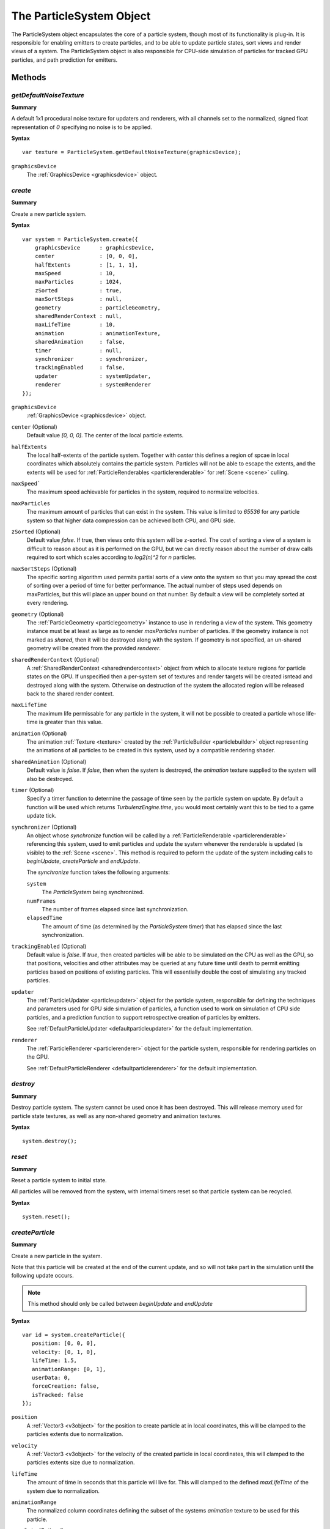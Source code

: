 .. index::
    single: ParticleSystem

.. highlight:: javascript

.. _particlesystem:

=========================
The ParticleSystem Object
=========================

The ParticleSystem object encapsulates the core of a particle system, though most of its functionality is plug-in. It is responsible for enabling emitters to create particles, and to be able to update particle states, sort views and render views of a system. The ParticleSystem object is also responsible for CPU-side simulation of particles for tracked GPU particles, and path prediction for emitters.

Methods
=======

.. index::
    pair: ParticleSystem; getDefaultNoiseTexture

`getDefaultNoiseTexture`
------------------------

**Summary**

A default 1x1 procedural noise texture for updaters and renderers, with all channels set to the normalized, signed float representation of `0` specifying no noise is to be applied.

**Syntax** ::

    var texture = ParticleSystem.getDefaultNoiseTexture(graphicsDevice);

``graphicsDevice``
    The :ref:`GraphicsDevice <graphicsdevice>` object.

.. index::
    pair: ParticleSystem; create

`create`
--------

**Summary**

Create a new particle system.

**Syntax** ::

    var system = ParticleSystem.create({
        graphicsDevice      : graphicsDevice,
        center              : [0, 0, 0],
        halfExtents         : [1, 1, 1],
        maxSpeed            : 10,
        maxParticles        : 1024,
        zSorted             : true,
        maxSortSteps        : null,
        geometry            : particleGeometry,
        sharedRenderContext : null,
        maxLifeTime         : 10,
        animation           : animationTexture,
        sharedAnimation     : false,
        timer               : null,
        synchronizer        : synchronizer,
        trackingEnabled     : false,
        updater             : systemUpdater,
        renderer            : systemRenderer
    });

``graphicsDevice``
    :ref:`GraphicsDevice <graphicsdevice>` object.

``center`` (Optional)
    Default value `[0, 0, 0]`. The center of the local particle extents.

``halfExtents``
    The local half-extents of the particle system. Together with `center` this defines a region of spcae in local coordinates which absolutely contains the particle system. Particles will not be able to escape the extents, and the extents will be used for :ref:`ParticleRenderables <particlerenderable>` for :ref:`Scene <scene>` culling.

``maxSpeed```
    The maximum speed achievable for particles in the system, required to normalize velocities.

``maxParticles``
    The maximum amount of particles that can exist in the system. This value is limited to `65536` for any particle system so that higher data compression can be achieved both CPU, and GPU side.

``zSorted`` (Optional)
    Default value `false`. If true, then views onto this system will be z-sorted. The cost of sorting a view of a system is difficult to reason about as it is performed on the GPU, but we can directly reason about the number of draw calls required to sort which scales according to `log2(n)^2` for `n` particles.

``maxSortSteps`` (Optional)
    The specific sorting algorithm used permits partial sorts of a view onto the system so that you may spread the cost of sorting over a period of time for better performance. The actual number of steps used depends on maxParticles, but this will place an upper bound on that number. By default a view will be completely sorted at every rendering.

``geometry`` (Optional)
    The :ref:`ParticleGeometry <particlegeometry>` instance to use in rendering a view of the system. This geometry instance must be at least as large as to render `maxParticles` number of particles.
    If the geometry instance is not marked as `shared`, then it will be destroyed along with the system.
    If geometry is not specified, an un-shared geometry will be created from the provided `renderer`.

``sharedRenderContext`` (Optional)
    A :ref:`SharedRenderContext <sharedrendercontext>` object from which to allocate texture regions for particle states on the GPU. If unspecified then a per-system set of textures and render targets will be created isntead and destroyed along with the system. Otherwise on destruction of the system the allocated region will be released back to the shared render context.

``maxLifeTime``
    The maximum life permissable for any particle in the system, it will not be possible to created a particle whose life-time is greater than this value.

``animation`` (Optional)
    The animation :ref:`Texture <texture>` created by the :ref:`ParticleBuilder <particlebuilder>` object representing the animations of all particles to be created in this system, used by a compatible rendering shader.

``sharedAnimation`` (Optional)
    Default value is `false`. If `false`, then when the system is destroyed, the `animation` texture supplied to the system will also be destroyed.

``timer`` (Optional)
    Specify a timer function to determine the passage of time seen by the particle system on update. By default a function will be used which returns `TurbulenzEngine.time`, you would most certainly want this to be tied to a game update tick.

``synchronizer`` (Optional)
    An object whose `synchronize` function will be called by a :ref:`ParticleRenderable <particlerenderable>` referencing this system, used to emit particles and update the system whenever the renderable is updated (is visible) to the :ref:`Scene <scene>`. This method is required to peform the update of the system including calls to `beginUpdate`, `createParticle` and `endUpdate`.

    The `synchronize` function takes the following arguments:

    ``system``
        The `ParticleSystem` being synchronized.

    ``numFrames``
        The number of frames elapsed since last synchronization.

    ``elapsedTime``
        The amount of time (as determined by the `ParticleSystem` timer) that has elapsed since the last synchronization.

``trackingEnabled`` (Optional)
    Default value is `false`. If `true`, then created particles will be able to be simulated on the CPU as well as the GPU, so that positions, velocities and other attributes may be queried at any future time until death to permit emitting particles based on positions of existing particles. This will essentially double the cost of simulating any tracked particles.

``updater``
    The :ref:`ParticleUpdater <particleupdater>` object for the particle system, responsible for defining the techniques and parameters used for GPU side simulation of particles, a function used to work on simulation of CPU side particles, and a prediction function to support retrospective creation of particles by emitters.

    See :ref:`DefaultParticleUpdater <defaultparticleupdater>` for the default implementation.

``renderer``
    The :ref:`ParticleRenderer <particlerenderer>` object for the particle system, responsible for rendering particles on the GPU.

    See :ref:`DefaultParticleRenderer <defaultparticlerenderer>` for the default implementation.

.. index::
    pair: ParticleSystem; destroy

`destroy`
---------

**Summary**

Destroy particle system. The system cannot be used once it has been destroyed. This will release memory used for particle state textures, as well as any non-shared geometry and animation textures.

**Syntax** ::

    system.destroy();

.. index::
    pair: ParticleSystem; reset

`reset`
-------

**Summary**

Reset a particle system to initial state.

All particles will be removed from the system, with internal timers reset so that particle system can be recycled.

**Syntax** ::

    system.reset();

.. index::
    pair: ParticleSystem; createParticle

`createParticle`
----------------

**Summary**

Create a new particle in the system.

Note that this particle will be created at the end of the current update, and so will not take part in the simulation until the following update occurs.

.. note :: This method should only be called between `beginUpdate` and `endUpdate`

**Syntax** ::

    var id = system.createParticle({
       position: [0, 0, 0],
       velocity: [0, 1, 0],
       lifeTime: 1.5,
       animationRange: [0, 1],
       userData: 0,
       forceCreation: false,
       isTracked: false
    });

``position``
    A :ref:`Vector3 <v3object>` for the position to create particle at in local coordinates, this will be clamped to the particles extents due to normalization.

``velocity``
    A :ref:`Vector3 <v3object>` for the velocity of the created particle in local coordinates, this will clamped to the particles extents size due to normalization.

``lifeTime``
    The amount of time in seconds that this particle will live for. This will clamped to the defined `maxLifeTime` of the system due to normalization.

``animationRange``
    The normalized column coordinates defining the subset of the systems `animation` texture to be used for this particle.

``userData`` (Optional)
    The 32-bit signed integer to use for this particles `userData` field. Default `0`.

``forceCreation`` (Optional)
    Defalut value is `false`. If `true`, then this particle will be created, even when there is no space remaining in the system. Under such circumstances, the live particle closest to death will be replaced by the newly created particle.

    Note that tracked particles are excluded from such replacement, so that even with `forceCreation` as `true`, in the rare event that the system is saturated with tracked particles, the creation will still fail.

``isTracked`` (Optional)
    Default value is `false`. If `true`, and `trackingEnabled` is `true` on the system, this particle will also be simulated on the CPU so that its position, velocity and other attributes can be queried throughout its life, and partial updates of the particles attributes may be made.

The return value is the integer `id` corresponding to the particle slot used to create this particle. If the particle could not be created, then this `id` will be equal to `null`. If the particle is tracked, then this `id` can be used to query the particles attributes throughout its life.

If the particle was not able to be created, then it is guaranteed that no further attempt to create a particle without `forceCreation` set to `true` will succeed until a system update has been perfomed.

    Note that tracked particles will `not` be killed when their life is exhausted, and must be removed manually. This is to enable particle attributes to be queried even after death to determine final position/velocities.

.. index::
    ParticleSystem; updateParticle

`updateParticle`
----------------

**Summary**

Update the state of a cpu-tracked particle in the system. It is up to you to know whether a particle has died and been replaced. Updating the state of a particle that has died will have no effect (it will remain dead), however updating the state of a particle that has died, and been 'replaced' will cause the replaced particle to have it's state updated instead.

.. note :: This method should only be called between `beginUpdate` and `endUpdate`

**Syntax** ::

    system.updateParticle(particleID, {
       position: [0, 0, 0],
       velocity: [0, 1, 0],
       animationRange: [0, 1],
       userData: 0,
       isTracked: false
    });

``particleID``
    The id of the tracked particle to be updated.

``position`` (Optional)
    A :ref:`Vector3 <v3object>` for the new position of the particle in local coordinates, this will be clamped to the particles extents due to normalization. If left unspecified, position will not be changed.

``velocity`` (Optional)
    A :ref:`Vector3 <v3object>` for new velocity of the created particle in local coordinates, this will clamped to the particles extents size due to normalization. If left unspecified, velocity will not be changed.

``animationRange`` (Optional)
    The normalized column coordinates defining the subset of the systems `animation` texture to be used for this particle. If left unspecified, this will not be changed.

``userData`` (Optional)
    The 32-bit signed integer to use for this particles `userData` field. If left unspecified, userData will not be changed.

``isTracked`` (Optional)
    Setting to `false` will specify that you no longer wish this particle to be tracked on the CPU. Once un-tracked you cannot safely update its state, unless specifying all fields, though you still may as usual remove it from the system. If left unspecified, the tracked nature of the particle will not be changed.

.. index::
    ParticleSystem; removeParticle

`removeParticle`
----------------

**Summary**

Remove a particle from the system by force. This may be called for any particle, whether tracked or not, but it is up to you to ensure the particle id used refers to the particle you want. If the particle you are removing has already died and been replaced, then this call will remove the replaced particle.

.. note :: This method should only be called between `beginUpdate` and `endUpdate`

**Syntax** ::

    system.removeParticle(particleID);

``particleID``
    The id of the tracked particle to be updated.

.. index::
    ParticleSystem; removeAllParticles

`removeAllParticles`
--------------------

**Summary**

Remove all particles from the system by force.

.. note :: This method should only be called between `beginUpdate` and `endUpdate`

**Syntax** ::

    system.removeAllParticles();

.. index::
    ParticleSystem; sync

`sync`
------

**Summary**

Synchronise the system. This method is called by any :ref:`ParticleRenderable <particlerenderable>` visible in a :ref:`Scene <scene>` making use of this system, and may also be called manually if required.

This method will invoke the systems synchronizer method, providing it with the frame and time delta (as determined by the system's `timer`).

.. note :: Method will fail if a synchronizer object was not provided to the system.

**Syntax** ::

    system.sync(currentFrameIndex);

``currentFrameIndex``
    The index of the current frame being rendered, this is used to determine if the system has already been updated for the current rendering frame regardless of timer return values.

.. index::
    ParticleSystem; prune

`beginUpdate`
-------------

**Summary**

Begin an update on the system. At this point particles which would be killed by the update are pre-emptively made available for re-use so that creation of new particles may take their place.

.. note :: Only a single particle system may be updated at any time.

**Syntax** ::

    system.beginUpdate(deltaTime, shift);

``deltaTime``
    The amount of time that will be simulated for this update.

``shift`` (Optional)
    A :ref:`Vector3 <v3object>` object specifying a local displacement to apply to all existing particles in the system to enable trails to form for moving systems. Default value is `[0, 0, 0]`.

.. index::
    ParticleSystem; step

`endUpdate`
-----------

**Summary**

Complete an update on a system, at this point the system will be updated including adding newly created particles into the system. This call will return `true` if there is any possibility of a live particle remaining in the system indicating that a render is required for any view onto the system.

**Syntax** ::

    var shouldRender = system.endUpdate(deltaTime);

.. index::
    ParticleSystem; queryPosition

`queryPosition`
---------------

**Summary**

Query the position of a CPU-tracked particle.

**Syntax** ::

    var position = system.queryPosition(particleID);
    // or
    system.queryPosition(particleID, position);

``particleID``
    The id of the cpu-tracked particle.

``position`` (Optional)
    If specified, the position will be written to this :ref:`Vector3 <v3object>` and returned, otherwise a new :ref:`Vector3 <v3object>` will be allocated.

.. index::
    ParticleSystem; queryVelocity

`queryVelocity`
---------------

**Summary**

Query the velocity of a CPU-tracked particle.

**Syntax** ::

    var velocity = system.queryVelocity(particleID);
    // or
    system.queryVelocity(particleID, velocity);

``particleID``
    The id of the cpu-tracked particle.

``velocity`` (Optional)
    If specified, the velocity will be written to this :ref:`Vector3 <v3object>` and returned, otherwise a new :ref:`Vector3 <v3object>` will be allocated.

.. index::
    ParticleSystem; queryRemainingLife

`queryRemainingLife`
--------------------

**Summary**

Query the remaining life of a CPU-tracked particle.

**Syntax** ::

    var remainingLife = system.queryRemainingLife(particleID);

``particleID``
    The id of the cpu-tracked particle.


Properties
==========

.. index::
    pair: ParticleSystem; center

`center`
--------

**Summary**

The center of the particle systems extents in local coordinates.

.. note :: Read Only

.. index::
    pair: ParticleSystem; halfExtents

`halfExtents`
-------------

**Summary**

The half-extents of the particle system in local coordinates.

.. note :: Read Only

.. index::
    pair: ParticleSystem; maxParticles

`maxParticles`
--------------

**Summary**

The maximum amount of particles the system can hold.

.. note :: Read Only

.. index::
    pair: ParticleSystem; maxSpeed

`maxSpeed`
----------

**Summary**

The maximum speed achievable for any particle in the system.

.. note :: Read Only

.. index::
    pair: ParticleSystem; zSorted

`zSorted`
---------

**Summary**

Whether views onto this system will be z-sorted.

.. note :: Read Only

.. index::
    pair: ParticleSystem; updater

`updater`
---------

**Summary**

The :ref:`ParticleUpdater <particleupdater>` object assigned to this system. Note that modifying the `parameters` field of this object will have no effect on any system already using the updater.

.. note :: Read Only

.. index::
    pair: ParticleSystem; renderer

`renderer`
----------

**Summary**

The :ref:`ParticleUpdater <particleupdater>` object assigned to this system. Note that modifying the `parameters` field of this object will have no effect on any system already using the renderer.

.. note :: Read Only

.. index::
    pair: ParticleSystem; synchronizer

`synchronizer`
--------------

**Summary**

The synchronizer object assigned to this system.

.. note :: Read Only

.. index::
    pair: ParticleSystem; updateParameters

`updateParameters`
------------------

**Summary**

The :ref:`TechniqueParameters <techniqueparameters>` object encapsulating all parameters defined for the specific updater, and by the system for updating the particle system. You may use this object to change the specific updater parameters exposed, but you should not make changes to those defined by the `ParticleSystem` itself.

.. index::
    pair: ParticleSystem; renderParameters

`renderParameters`
------------------

**Summary**

The :ref:`TechniqueParameters <techniqueparameters>` object encapsulating all parameters defined for the specific renderer, and by the system for updating the particle system. You may use this object to change the specific renderer parameters exposed, but you should not make changes to those defined by the `ParticleSystem` itself.

.. index::
    pair: ParticleSystem; PARTICLE_

`PARTICLE_`
-----------

**Summary**

Integer constants defining storage information for particles on the CPU and GPU.

* `PARTICLE_DIMX` Width of individual particle state on GPU in pixels.
* `PARTICLE_DIMY` Height of individual particle state on GPU in pixels.
* `PARTICLE_SPAN` Span of an individual particle state on CPU in data store.
* `PARTICLE_POS` Offset from start of an individual particle state on CPU to its position vector (stored as 3 successive values).
* `PARTICLE_VEL` Offset from start of an individual particle state on CPU to its velocity vector (stored as 3 successive values)
* `PARTICLE_LIFE` Offset from start of an individual particle state on CPU to its life data.
* `PARTICLE_ANIM` Offset from start of an individual particle state on CPU to its animation range data.
* `PARTICLE_DATA` Offset from start of an individual particle state on CPU to its user data field.

**Syntax** ::

    var attr = ParticleSystem.PARTICLE_X;

